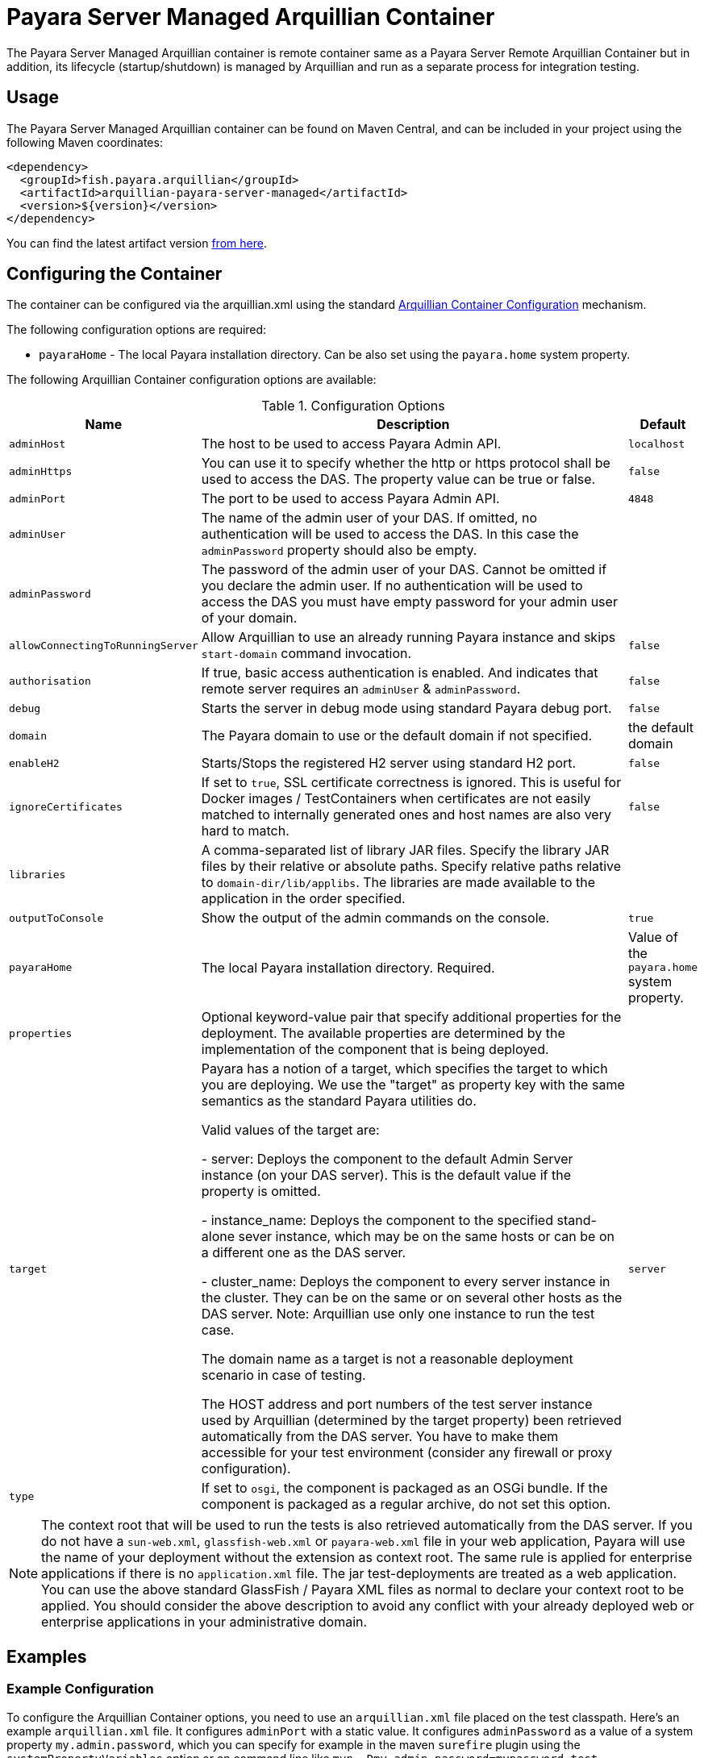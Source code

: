 = Payara Server Managed Arquillian Container

The Payara Server Managed Arquillian container is remote container same as a
 Payara Server Remote Arquillian Container but in addition, its lifecycle
 (startup/shutdown) is managed by Arquillian and run as a separate process for
 integration testing. 

[[usage]]
== Usage

The Payara Server Managed Arquillian container can be found on Maven Central,
and can be included in your project using the following Maven coordinates:

[source,XML]
----
<dependency>
  <groupId>fish.payara.arquillian</groupId>
  <artifactId>arquillian-payara-server-managed</artifactId>
  <version>${version}</version>
</dependency>
----

You can find the latest artifact version https://mvnrepository.com/artifact/fish.payara.arquillian/arquillian-payara-server-managed[from here].

[[configure]]
== Configuring the Container

The container can be configured via the arquillian.xml using the standard http://arquillian.org/arquillian-core/#container-configuration[Arquillian Container Configuration] mechanism.

The following configuration options are required:

* `payaraHome` - The local Payara installation directory. Can be also set using the `payara.home` system property.

The following Arquillian Container configuration options are available:

[cols="10,80,10"]
.Configuration Options
|===
| Name | Description | Default

| `adminHost`
| The host to be used to access Payara Admin API.
| `localhost`

| `adminHttps`
| You can use it to specify whether the http or https protocol shall be used 
to access the DAS. The property value can be true or false.
| `false`

| `adminPort`
| The port to be used to access Payara Admin API.
| `4848`

| `adminUser`
| The name of the admin user of your DAS. If omitted, no authentication will be used to access the DAS. In this case the `adminPassword` property should also be empty.
| 

| `adminPassword`
| The password of the admin user of your DAS. Cannot be omitted if you declare the admin user. If no authentication will be used to access the DAS you must have empty password for your admin user of your domain.
| 

| `allowConnectingToRunningServer`
| Allow Arquillian to use an already running Payara instance and skips `start-domain` command invocation.
| `false`

| `authorisation`
| If true, basic access authentication is enabled. And indicates that remote server requires an `adminUser` & `adminPassword`.
| `false`

| `debug`
| Starts the server in debug mode using standard Payara debug port.
| `false`

| `domain`
| The Payara domain to use or the default domain if not specified.
| the default domain

| `enableH2`
| Starts/Stops the registered H2 server using standard H2 port.
| `false`

| `ignoreCertificates`
| If set to `true`, SSL certificate correctness is ignored. This is useful for Docker images / TestContainers when certificates are not easily matched to internally generated ones and host names are also very hard to match.
| `false`

| `libraries`
| A comma-separated list of library JAR files. Specify the library JAR files by their relative or absolute paths. Specify relative paths relative to `domain-dir/lib/applibs`. The libraries are made available to the application in the order specified.
| 

| `outputToConsole`
| Show the output of the admin commands on the console.
| `true`

| `payaraHome`
| The local Payara installation directory. Required.
| Value of the `payara.home` system property.

| `properties`
| Optional keyword-value pair that specify additional properties for the deployment. The available properties are determined by the implementation of the component that is being deployed.
| 

| `target`
| Payara has a notion of a target, which specifies the target to which you are 
deploying. We use the "target" as property key with the same semantics as the standard 
Payara utilities do.

Valid values of the target are:
 
 - server: Deploys the component to the default Admin Server instance (on your DAS server). This is the default value if the property is omitted.

 - instance_name: Deploys the component to the specified stand-alone sever instance, which may be on the same hosts or can be on a different one as the DAS server.

 - cluster_name: Deploys the component to every server instance in the cluster. They can be on the same or on several other hosts as the DAS server. Note: Arquillian use only one instance to run the test case.
 
The domain name as a target is not a reasonable deployment scenario in case of testing.

The HOST address and port numbers of the test server instance used by Arquillian 
(determined by the target property) been retrieved automatically from the DAS server. 
You have to make them accessible for your test environment (consider any firewall or 
proxy configuration).

| `server`

| `type`
| If set to `osgi`, the component is packaged as an OSGi bundle. If the component is packaged as a regular archive, do not set this option.
| 
|===


NOTE: The context root that will be used to run the tests is also retrieved automatically from the DAS server. If you do not have a `sun-web.xml`, `glassfish-web.xml` or `payara-web.xml` file in your web application, Payara will use the name of your deployment without the extension as context root. The same rule is applied for enterprise applications if there is no `application.xml` file. The jar test-deployments are treated as a web application. You can use the above standard GlassFish / Payara XML files as normal to declare your context root to be applied. You should consider the above description to avoid any conflict with your already deployed web or enterprise applications in your administrative domain. 

[[examples]]
== Examples

[[configure-example]]
=== Example Configuration

To configure the Arquillian Container options, you need to use an `arquillian.xml` file placed on the test classpath. Here's an example `arquillian.xml` file. It configures `adminPort` with a static value. It configures `adminPassword` as a value of a system property `my.admin.password`, which you can specify for example in the maven `surefire` plugin using the `systemPropertyVariables` option or on command line like `mvn -Dmy.admin.password=mypassword test`.

[source,XML]
.Example `arquillian.xml` file
----
<?xml version="1.0"?>
<arquillian xmlns:xsi="http://www.w3.org/2001/XMLSchema-instance"
            xmlns="http://jboss.org/schema/arquillian"
            xsi:schemaLocation="http://jboss.org/schema/arquillian
                http://jboss.org/schema/arquillian/arquillian_1_0.xsd">

    <container qualifier="payara" default="true">
        <configuration>
            <property name="adminPort">4848</property>
            <property name="adminPassword">${my.admin.password}</property>
        </configuration>
    </container>
</arquillian>
----

If you want to configure more containers, you can switch between them by setting the `arquillian.launch` system property to the container's qualifier. This is how you can do it with the maven `surefire` plugin (`my.admin.password` system property is used to set the `adminPassword` property in `arquillian.xml`):

[source,XML]
.Example Surefire plugin configuration in a `pom.xml` file
----
<plugin>
    <groupId>org.apache.maven.plugins</groupId>
    <artifactId>maven-surefire-plugin</artifactId>
    <configuration>
        <systemPropertyVariables>
            <arquillian.launch>payara</arquillian.launch>
            <payara.home>/path/to/payara</payara.home>
            <my.admin.password>mypassword</my.admin.password>
        </systemPropertyVariables>
    </configuration>
</plugin>
----

[[automatic-download-example]]
### Downloading Payara Server automatically from Maven

You can configure your Maven project to automatically download and install the Payara Server needed by the Arquillian plugin

To download and install Payara Server, you can use the Maven Dependency plugin as follows:

[source,XML]
.Example Dependency plugin configuration in a `pom.xml` file
----
<plugin>
    <groupId>org.apache.maven.plugins</groupId>
    <artifactId>maven-dependency-plugin</artifactId>
    <executions>
        <execution>
            <id>unpack</id>
            <phase>process-test-classes</phase>
            <goals>
                <goal>unpack</goal>
            </goals>
            <configuration>
                <artifactItems>
                    <artifactItem>
                        <groupId>fish.payara.distributions</groupId>
                        <artifactId>payara</artifactId>
                        <version>${payara.version}</version>
                        <type>zip</type>
                        <overWrite>false</overWrite>
                        <outputDirectory>${project.build.directory}</outputDirectory>
                    </artifactItem>
                </artifactItems>
            </configuration>
        </execution>
    </executions>
</plugin>
<plugin>
    <groupId>org.apache.maven.plugins</groupId>
    <artifactId>maven-surefire-plugin</artifactId>
    <configuration>
        <systemPropertyVariables>
            <payara.home>${project.build.directory}/payara5</payara.home>
        </systemPropertyVariables>
    </configuration>
</plugin>
----
